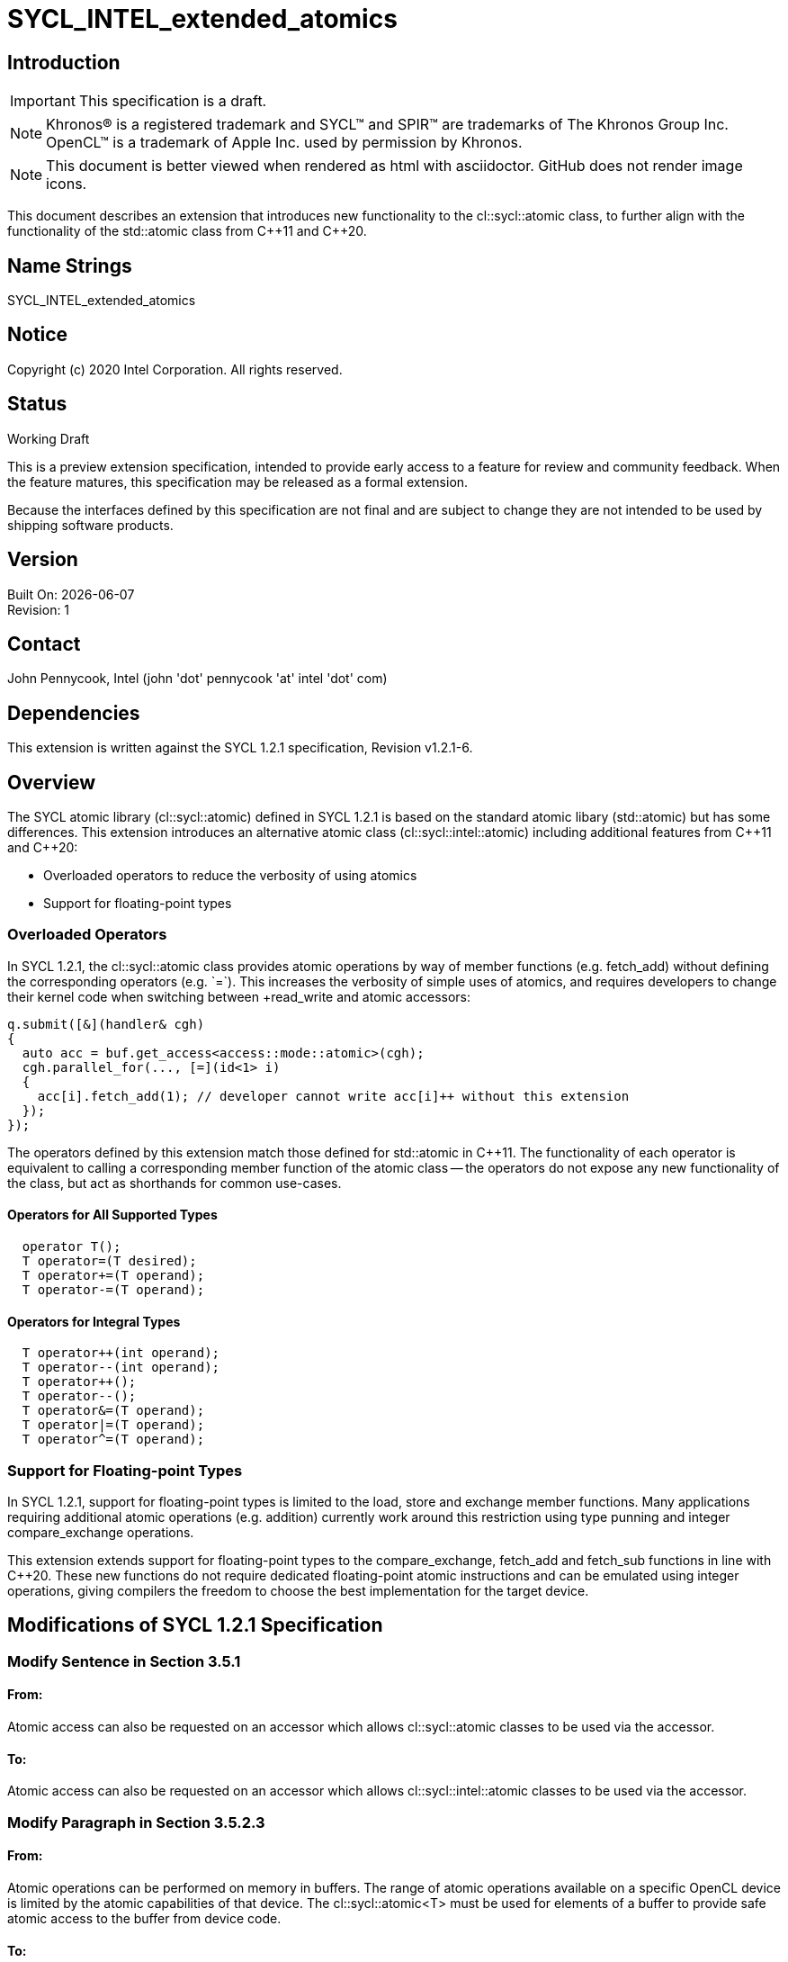 = SYCL_INTEL_extended_atomics

:source-highlighter: coderay
:coderay-linenums-mode: table

// This section needs to be after the document title.
:doctype: book
:toc2:
:toc: left
:encoding: utf-8
:lang: en

:blank: pass:[ +]

// Set the default source code type in this document to C++,
// for syntax highlighting purposes.  This is needed because
// docbook uses c++ and html5 uses cpp.
:language: {basebackend@docbook:c++:cpp}

// This is necessary for asciidoc, but not for asciidoctor
:cpp: C++

== Introduction
IMPORTANT: This specification is a draft.

NOTE: Khronos(R) is a registered trademark and SYCL(TM) and SPIR(TM) are trademarks of The Khronos Group Inc.  OpenCL(TM) is a trademark of Apple Inc. used by permission by Khronos.

NOTE: This document is better viewed when rendered as html with asciidoctor.  GitHub does not render image icons.

This document describes an extension that introduces new functionality to the +cl::sycl::atomic+ class, to further align with the functionality of the +std::atomic+ class from {cpp}11 and {cpp}20.

== Name Strings

+SYCL_INTEL_extended_atomics+

== Notice

Copyright (c) 2020 Intel Corporation.  All rights reserved.

== Status

Working Draft

This is a preview extension specification, intended to provide early access to a feature for review and community feedback. When the feature matures, this specification may be released as a formal extension.

Because the interfaces defined by this specification are not final and are subject to change they are not intended to be used by shipping software products.

== Version

Built On: {docdate} +
Revision: 1

== Contact
John Pennycook, Intel (john 'dot' pennycook 'at' intel 'dot' com)

== Dependencies

This extension is written against the SYCL 1.2.1 specification, Revision v1.2.1-6.

== Overview

The SYCL atomic library (+cl::sycl::atomic+) defined in SYCL 1.2.1 is based on the standard atomic libary (+std::atomic+) but has some differences.  This extension introduces an alternative atomic class (+cl::sycl::intel::atomic+) including additional features from {cpp}11 and {cpp}20:

- Overloaded operators to reduce the verbosity of using atomics
- Support for floating-point types

=== Overloaded Operators

In SYCL 1.2.1, the +cl::sycl::atomic+ class provides atomic operations by way of member functions (e.g. +fetch_add+) without defining the corresponding operators (e.g. `+=`).  This increases the verbosity of simple uses of atomics, and requires developers to change their kernel code when switching between +read_write+ and +atomic+ accessors:

[source,c++]
----
q.submit([&](handler& cgh)
{
  auto acc = buf.get_access<access::mode::atomic>(cgh);
  cgh.parallel_for(..., [=](id<1> i)
  {
    acc[i].fetch_add(1); // developer cannot write acc[i]++ without this extension
  });
});
----

The operators defined by this extension match those defined for +std::atomic+ in {cpp}11.  The functionality of each operator is equivalent to calling a corresponding member function of the atomic class -- the operators do not expose any new functionality of the class, but act as shorthands for common use-cases.

==== Operators for All Supported Types

[source,c++]
----
  operator T();
  T operator=(T desired);
  T operator+=(T operand);
  T operator-=(T operand);
----

==== Operators for Integral Types

[source,c++]
----
  T operator++(int operand);
  T operator--(int operand);
  T operator++();
  T operator--();
  T operator&=(T operand);
  T operator|=(T operand);
  T operator^=(T operand);
----

=== Support for Floating-point Types

In SYCL 1.2.1, support for floating-point types is limited to the +load+, +store+ and +exchange+ member functions.  Many applications requiring additional atomic operations (e.g. addition) currently work around this restriction using type punning and integer +compare_exchange+ operations.

This extension extends support for floating-point types to the +compare_exchange+, +fetch_add+ and +fetch_sub+ functions in line with {cpp}20.  These new functions do not require dedicated floating-point atomic instructions and can be emulated using integer operations, giving compilers the freedom to choose the best implementation for the target device.

== Modifications of SYCL 1.2.1 Specification

=== Modify Sentence in Section 3.5.1

==== From:

Atomic access can also be requested on an accessor which allows +cl::sycl::atomic+ classes to be used via the accessor.

==== To:

Atomic access can also be requested on an accessor which allows +cl::sycl::intel::atomic+ classes to be used via the accessor.

=== Modify Paragraph in Section 3.5.2.3

==== From:

Atomic operations can be performed on memory in buffers. The range of atomic operations available on a specific OpenCL device is limited by the atomic capabilities of that device. The +cl::sycl::atomic<T>+ must be used for elements of a buffer to provide safe atomic access to the buffer from device code.

==== To:

Atomic operations can be performed on memory. The range of atomic operations available on a specific OpenCL device is limited by the atomic capabilities of that device.  The +cl::sycl::intel::atomic+ class may be used to provide safe atomic access to any memory location, in host or device code.

=== Modify Paragraph in Section 4.2

==== From:

Each of the following SYCL runtime classes: +accessor+, +sampler+, +stream+, +vec+, +multi_ptr+, +device_event+, +id+, +range+, +item+, +nd_item+, +h_item+, +group+ and +atomic+ must be available within a SYCL kernel function.

==== To:

Each of the following SYCL runtime classes: +accessor+, +sampler+, +stream+, +vec+, +multi_ptr+, +device_event+, +id+, +range+, +item+, +nd_item+, +h_item+, +group+ and +intel::atomic+ must be available within a SYCL kernel function.

=== Modify Paragraph in Section 4.7.6.5

==== From:

A buffer accessor with access target +access::target::global_buffer+ can optionally provide atomic access to a SYCL buffer, using the access mode +access::mode::atomic+, in which case all operators which return an element of the SYCL buffer return an instance of the SYCL atomic class.

==== To:

A buffer accessor with access target +access::target::global_buffer+ can optionally provide atomic access to a SYCL buffer, using the access mode +access::mode::atomic+, in which case all operators which return an element of the SYCL buffer return an instance of the +cl::sycl::intel::atomic+ class.

=== Modify Listing 4.1

==== From:

[source,c++]
----
/* Available only when: accessMode == access::mode::atomic && dimensions == 0 */
operator atomic<dataT, access::address_space::global_space> () const;

/* Available only when: accessMode == access::mode::atomic && dimensions > 0 */
atomic<dataT, access::address_space::global_space> operator[](id<dimensions> index) const;

/* Available only when: accessMode == access::mode::atomic && dimensions == 1 */
atomic<dataT, access::address_space::global_space> operator[](size_t index) const;
----

==== To:

[source,c++]
----
/* Available only when: accessMode == access::mode::atomic && dimensions == 0 */
operator intel::atomic<dataT, access::address_space::global_space> () const;

/* Available only when: accessMode == access::mode::atomic && dimensions > 0 */
intel::atomic<dataT, access::address_space::global_space> operator[](id<dimensions> index) const;

/* Available only when: accessMode == access::mode::atomic && dimensions == 1 */
intel::atomic<dataT, access::address_space::global_space> operator[](size_t index) const;
----

=== Modify Table 4.46

==== Replace each instance of:

+atomic+

==== With:

+intel::atomic+

=== Modify Paragraph in Section 4.7.6.7

==== From:

A local accessor can optionally provide atomic access to allocated memory, using the access mode +access::mode::atomic+, in which case all operators which return an element of the allocated memory return an instance of the SYCL atomic class.

==== To:

A local accessor can optionally provide atomic access to allocated memory, using the access mode +access::mode::atomic+, in which case all operators which return an element of the allocated memory return an instance of the +cl::sycl::intel::atomic+ class.

=== Modify Listing 4.2

==== From:

[source,c++]
----
/* Available only when: accessMode == access::mode::atomic && dimensions == 0 */
operator atomic<dataT, access::address_space::local_space> () const;

/* Available only when: accessMode == access::mode::atomic && dimensions > 0 */
atomic<dataT, access::address_space::local_space> operator[](id<dimensions> index) const;

/* Available only when: accessMode == access::mode::atomic && dimensions == 1 */
atomic<dataT, access::address_space::local_space> operator[](size_t index) const;
----

===== To:

[source,c++]
----
/* Available only when: accessMode == access::mode::atomic && dimensions == 0 */
operator intel::atomic<dataT, access::address_space::local_space> () const;

/* Available only when: accessMode == access::mode::atomic && dimensions > 0 */
intel::atomic<dataT, access::address_space::local_space> operator[](id<dimensions> index) const;

/* Available only when: accessMode == access::mode::atomic && dimensions == 1 */
intel::atomic<dataT, access::address_space::local_space> operator[](size_t index) const;
----

=== Modify Table 4.49

==== Replace each instance of:

+atomic+

==== With:

+intel::atomic+

=== Modify Section 4.11

==== From:

The SYCL specification provides atomic operations based on the {cpp}11 library syntax. The only available ordering, due to constraints of the OpenCL 1.2 memory model, is +memory_order_relaxed+. No default order is supported because a default order would imply sequential consistency. The SYCL atomic library may map directly to the underlying {cpp}11 library in host code, and must interact safely with the host {cpp}11 atomic library when used in host code. The SYCL library must be used in device code to ensure that only the limited subset of functionality is available. SYCL 1.2.1 device compilers should give a compilation error on use of the +std::atomic+ classes and functions in device code.

The template parameter +addressSpace+ is permitted to be +access::address_space::global_space+ or +access::address_space::local_space+.

The data type +T+ is permitted to be +int+, +unsigned int+, +long+, +unsigned long+, +long long+, +unsigned long long+ and +float+. Though +float+ is only available for the +store+, +load+ and +exchange+ member functions. For any data type +T+ which is 64 bit, the member functions of the atomic class are required to compile however are only guaranteed to execute if the 64 bit atomic extension +cl_khr_int64_base_atomics+ or +cl_khr_int64_extended_atomics+ (depending on which extension provides support for each given member function) is supported by the SYCL device which is executing the SYCL kernel function. If a member function is called with a 64 bit data type and the necessary extension is not supported by the SYCL device which is executing the SYCL kernel function, the SYCL runtime must throw a SYCL feature_not_supported exception. For more detail see Section 5.2.

==== To:

The SYCL specification provides atomic operations based on the {cpp}11 library syntax. The only available ordering, due to constraints of the OpenCL 1.2 memory model, is +memory_order_relaxed+. No default order is supported because a default order would imply sequential consistency. The SYCL atomic library may map directly to the underlying {cpp}11 library in host code, and must interact safely with the host {cpp}11 atomic library when used in host code. The SYCL library must be used in device code to ensure that only the limited subset of functionality is available. SYCL 1.2.1 device compilers should give a compilation error on use of the +std::atomic+ classes and functions in device code.

The template parameter +addressSpace+ is permitted to be +access::address_space::global_space+ or +access::address_space::local_space+.

The data type +T+ is permitted to be +int+, +unsigned int+, +long+, +unsigned long+, +long long+, +unsigned long long+, +float+ or +double+.  For any data type +T+ which is 64 bit, the member functions of the atomic class are required to compile however are only guaranteed to execute if the 64 bit atomic extension +cl_khr_int64_base_atomics+ or +cl_khr_int64_extended_atomics+ (depending on which extension provides support for each given member function) is supported by the SYCL device which is executing the SYCL kernel function.  For +float+ and +double+, the member functions of the atomic class may be emulated, and may use a different floating-point environment to those defined by +info::device::single_fp_config+ and +info::device::double_fp_config+ (i.e. floating-point atomics may use different rounding modes and may have different exception behavior).  If a member function is called with a 64 bit data type and the necessary extension is not supported by the SYCL device which is executing the SYCL kernel function, the SYCL runtime must throw a SYCL +feature_not_supported+ exception.  For more detail see Section 5.2.

==== From:

[source,c++]
----
namespace cl {
namespace sycl {
enum class memory_order : int {
  relaxed
};
template <typename T, access::address_space addressSpace =
  access::address_space::global_space>
class atomic {
 public:
  template <typename pointerT>
  atomic(multi_ptr<pointerT, addressSpace> ptr);

  void store(T operand, memory_order memoryOrder =
  memory_order::relaxed);

  T load(memory_order memoryOrder = memory_order::relaxed) const;

  T exchange(T operand, memory_order memoryOrder =
    memory_order::relaxed);

  /* Available only when: T != float */
  bool compare_exchange_strong(T &expected, T desired,
    memory_order successMemoryOrder = memory_order::relaxed,
    memory_order failMemoryOrder = memory_order::relaxed);

  /* Available only when: T != float */
  T fetch_add(T operand, memory_order memoryOrder =
    memory_order::relaxed);

  /* Available only when: T != float */
  T fetch_sub(T operand, memory_order memoryOrder =
    memory_order::relaxed);

  /* Available only when: T != float */
  T fetch_and(T operand, memory_order memoryOrder =
    memory_order::relaxed);

  /* Available only when: T != float */
  T fetch_or(T operand, memory_order memoryOrder =
    memory_order::relaxed);

  /* Available only when: T != float */
  T fetch_xor(T operand, memory_order memoryOrder =
    memory_order::relaxed);

  /* Available only when: T != float */
  T fetch_min(T operand, memory_order memoryOrder =
    memory_order::relaxed);

  /* Available only when: T != float */
  T fetch_max(T operand, memory_order memoryOrder =
    memory_order::relaxed);
};
} // namespace sycl
} // namespace cl
----

==== To:

[source,c++]
----
namespace cl {
namespace sycl {
enum class memory_order : int {
  relaxed
};
namespace intel {
template <typename T, access::address_space addressSpace =
  access::address_space::global_space>
class atomic {
 public:

  atomic(multi_ptr<T, addressSpace> ptr);
  atomic(const atomic&);
  atomic& operator=(const atomic&) = delete;

  bool is_lock_free() const;

  void store(T operand, memory_order order =
    memory_order::relaxed);

  T operator=(T desired);

  T load(memory_order order = memory_order::relaxed) const;

  operator T() const;

  T exchange(T operand, memory_order order =
    memory_order::relaxed);

  bool compare_exchange_weak(T &expected, T desired,
    memory_order success = memory_order::relaxed,
    memory_order failure = memory_order::relaxed);

  bool compare_exchange_weak(T &expected, T desired,
    memory_order order = memory_order::relaxed);

  bool compare_exchange_strong(T &expected, T desired,
    memory_order success = memory_order::relaxed,
    memory_order failure = memory_order::relaxed);

  bool compare_exchange_strong(T &expected, T desired,
    memory_order order = memory_order::relaxed);

  T fetch_add(T operand, memory_order order =
    memory_order::relaxed);

  T fetch_sub(T operand, memory_order order =
    memory_order::relaxed);

  T fetch_min(T operand, memory_order order =
    memory_order::relaxed);

  T fetch_max(T operand, memory_order order =
    memory_order::relaxed);

  T operator+=(T operand);
  T operator-=(T operand);

  /* Available only when T is Integral */
  T fetch_and(T operand, memory_order order =
    memory_order::relaxed);

  T fetch_or(T operand, memory_order order =
    memory_order::relaxed);

  T fetch_xor(T operand, memory_order order =
    memory_order::relaxed);

  T operator++(int operand);
  T operator--(int operand);
  T operator++();
  T operator--();
  T operator&= (T operand);
  T operator|= (T operand);
  T operator^= (T operand);
};
} // namespace intel
} // namespace sycl
} // namespace cl
----

=== Modify Table 4.100

==== From:

|===
|Constructor|Description

|+template <typename pointerT> atomic(multi_ptr<pointerT, addressSpace> ptr)+
|Permitted data types for +pointerT+ are any valid scalar data type which is the same size in bytes as +T+.  Constructs an instance of SYCL +atomic+ which is associated with the pointer +ptr+, converted to a pointer of data type +T+.
|===

==== To:

|===
|Constructor|Description

|+atomic(multi_ptr<T, addressSpace> ptr)+
|Constructs an instance of SYCL +atomic+ which is associated with the pointer +ptr+.
|===

=== Modify Table 4.101

==== Add:

|===
|Member function|Description
|+bool is_lock_free() const+
|Return +true+ if the atomic operations provided by this SYCL +atomic+ are lock-free.

|+bool compare_exchange_weak(T &expected, T desired, memory_order order = memory_order::relaxed)+
|Atomically compares the value at the address of the +multi_ptr+ associated with this SYCL +atomic+ against the value of +expected+.  If the values are equal attempts to replaces value at address of the +multi_ptr+ associated with this SYCL +atomic+ with the value of +desired+, otherwise assigns the original value at the address of the +multi_ptr+ associated with this SYCL +atomic+ to +expected+.  Returns +true+ if the comparison operation and replacement operation were successful.  The memory order of this atomic operation must be +memory_order::relaxed+ for both success and fail.

|+bool compare_exchange_weak(T &expected, T desired, memory_order order = memory_order::relaxed)+
|Equivalent to +compare_exchange_weak(expected, desired, order, order)+.

|+bool compare_exchange_strong(T &expected, T desired, memory_order order = memory_order::relaxed)+
|Equivalent to +compare_exchange_strong(expected, desired, order, order)+.

|+operator T() const+
|Equivalent to +load()+.

|+T operator=(T desired)+
|Equivalent to +store(desired)+.  Returns +desired+.

|`operator+=(T operand)`
|Equivalent to +fetch_add(operand)+.

|+operator-=(T operand)+
|Equivalent to +fetch_sub(operand)+.

|`T operator++(int operand)`
|Available only when: +T+ != +float+.  Equivalent to +fetch_add(operand)+.

|+T operator--(int operand)+
|Available only when: +T+ != +float+.  Equivalent to +fetch_sub(operand)+.

|`T operator++()`
|Available only when: +T+ != +float+.  Equivalent to `fetch_add(1) + 1`.

|+T operator--()+
|Available only when: +T+ != +float+.  Equivalent to `fetch_sub(1) - 1`.

|`T operator&=(T operand)`
|Available only when: +T+ != +float+.  Equivalent to +fetch_and(operand)+.

|`T operator\|= (T operand)`
|Available only when: +T+ != +float+.  Equivalent to +fetch_or(operand)+.

|`T operator^= (T operand)`
|Available only when: +T+ != +float+.  Equivalent to +fetch_xor(operand)+.

|
|===

==== Remove:

"Available only when: +T+ != +float+" from definitions of +compare_exchange_strong+, +fetch_add+ and +fetch_sub+.

=== Modify Section 5.2

==== From:

The SYCL +atomic+ class can support 64 bit data types...

==== To:

The +intel::atomic+ class can support 64 bit data types...

== Issues

None.

//. asd
//+
//--
//*RESOLUTION*: Not resolved.
//--

== Revision History

[cols="5,15,15,70"]
[grid="rows"]
[options="header"]
|========================================
|Rev|Date|Author|Changes
|1|2020-01-30|John Pennycook|*Initial public working draft*
|========================================

//************************************************************************
//Other formatting suggestions:
//
//* Use *bold* text for host APIs, or [source] syntax highlighting.
//* Use +mono+ text for device APIs, or [source] syntax highlighting.
//* Use +mono+ text for extension names, types, or enum values.
//* Use _italics_ for parameters.
//************************************************************************
